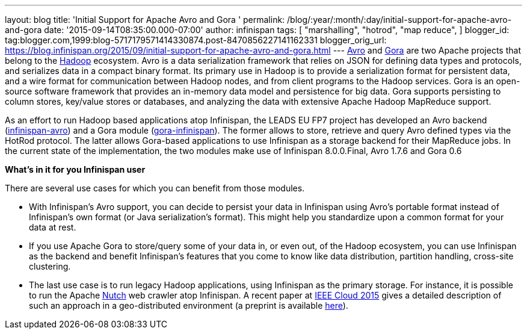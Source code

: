 ---
layout: blog
title: 'Initial Support for Apache Avro and Gora '
permalink: /blog/:year/:month/:day/initial-support-for-apache-avro-and-gora
date: '2015-09-14T08:35:00.000-07:00'
author: infinispan
tags: [ "marshalling",
"hotrod",
"map reduce",
]
blogger_id: tag:blogger.com,1999:blog-5717179571414330874.post-8470856227141162331
blogger_orig_url: https://blog.infinispan.org/2015/09/initial-support-for-apache-avro-and-gora.html
---
https://avro.apache.org/[Avro] and http://gora.apache.org/[Gora] are two
Apache projects that belong to the https://hadoop.apache.org/[Hadoop]
ecosystem. Avro is a data serialization framework that relies on JSON
for defining data types and protocols, and serializes data in a compact
binary format. Its primary use in Hadoop is to provide a serialization
format for persistent data, and a wire format for communication between
Hadoop nodes, and from client programs to the Hadoop services. Gora is
an open-source software framework that provides an in-memory data model
and persistence for big data. Gora supports persisting to column stores,
key/value stores or databases, and analyzing the data with extensive
Apache Hadoop MapReduce support.

As an effort to run Hadoop based applications atop Infinispan, the
LEADS EU FP7 project has developed an Avro
backend
(https://github.com/leads-project/infinispan-avro[infinispan-avro]) and
a Gora module
(https://github.com/leads-project/gora-infinispan[gora-infinispan]). The
former allows to store, retrieve and query Avro defined types via the
HotRod protocol. The latter allows Gora-based applications to use
Infinispan as a storage backend for their MapReduce jobs. In the current
state of the implementation, the two modules make use of Infinispan
8.0.0.Final, Avro 1.7.6 and Gora 0.6

*What’s in it for you Infinispan user*

There are several use cases for which you can benefit from those
modules.

* With Infinispan’s Avro support, you can decide to persist your data in
Infinispan using Avro’s portable format instead of Infinispan’s own
format (or Java serialization’s format). This might help you standardize
upon a common format for your data at rest. 
* If you use Apache Gora to store/query some of your data in, or even
out, of the Hadoop ecosystem, you can use Infinispan as the backend and
benefit Infinispan’s features that you come to know like data
distribution, partition handling, cross-site clustering. 
* The last use case is to run legacy Hadoop applications, using
Infinispan as the primary storage. For instance, it is possible to run
the Apache http://nutch.apache.org/[Nutch] web crawler atop Infinispan.
A recent paper
at http://ieeexplore.ieee.org/xpl/articleDetails.jsp?arnumber=7214069&filter%3DAND%28p_IS_Number%3A7212169%29%26rowsPerPage%3D100[IEEE
Cloud 2015] gives a detailed description of such an approach in a
geo-distributed environment (a preprint is
available https://drive.google.com/open?id=0BwFkGepvBDQoakFGdkpKNUNCWmM&authuser=0[here]). 





